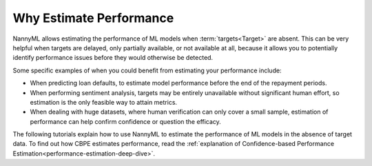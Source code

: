 .. _why-estimate-performance:

Why Estimate Performance
============================================

NannyML allows estimating the performance of ML models when :term:`targets<Target>` are absent.
This can be very helpful when targets are delayed, only partially available, or not available at all, because
it allows you to potentially identify performance issues before they would otherwise be detected.

Some specific examples of when you could benefit from estimating your performance include:

- When predicting loan defaults, to estimate model performance before the end of the repayment periods.
- When performing sentiment analysis, targets may be entirely unavailable without significant human effort, so estimation is the only feasible way to attain metrics.
- When dealing with huge datasets, where human verification can only cover a small sample, estimation of performance can help confirm confidence or question the efficacy.

The following tutorials explain how to use NannyML to estimate the performance of ML
models in the absence of target data. To find out how CBPE estimates performance, read the :ref:`explanation of Confidence-based
Performance Estimation<performance-estimation-deep-dive>`.
